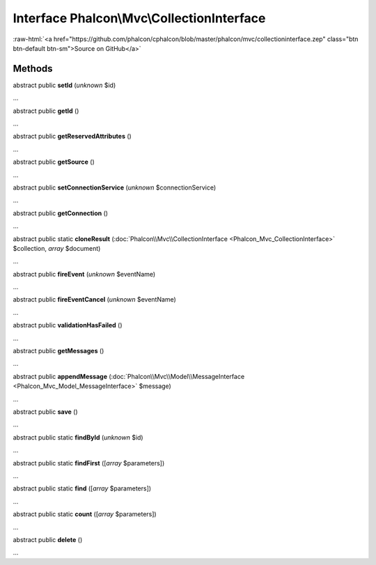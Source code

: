 Interface **Phalcon\\Mvc\\CollectionInterface**
===============================================

.. role:: raw-html(raw)
   :format: html

:raw-html:`<a href="https://github.com/phalcon/cphalcon/blob/master/phalcon/mvc/collectioninterface.zep" class="btn btn-default btn-sm">Source on GitHub</a>`

Methods
-------

abstract public  **setId** (*unknown* $id)

...


abstract public  **getId** ()

...


abstract public  **getReservedAttributes** ()

...


abstract public  **getSource** ()

...


abstract public  **setConnectionService** (*unknown* $connectionService)

...


abstract public  **getConnection** ()

...


abstract public static  **cloneResult** (:doc:`Phalcon\\Mvc\\CollectionInterface <Phalcon_Mvc_CollectionInterface>` $collection, *array* $document)

...


abstract public  **fireEvent** (*unknown* $eventName)

...


abstract public  **fireEventCancel** (*unknown* $eventName)

...


abstract public  **validationHasFailed** ()

...


abstract public  **getMessages** ()

...


abstract public  **appendMessage** (:doc:`Phalcon\\Mvc\\Model\\MessageInterface <Phalcon_Mvc_Model_MessageInterface>` $message)

...


abstract public  **save** ()

...


abstract public static  **findById** (*unknown* $id)

...


abstract public static  **findFirst** ([*array* $parameters])

...


abstract public static  **find** ([*array* $parameters])

...


abstract public static  **count** ([*array* $parameters])

...


abstract public  **delete** ()

...


